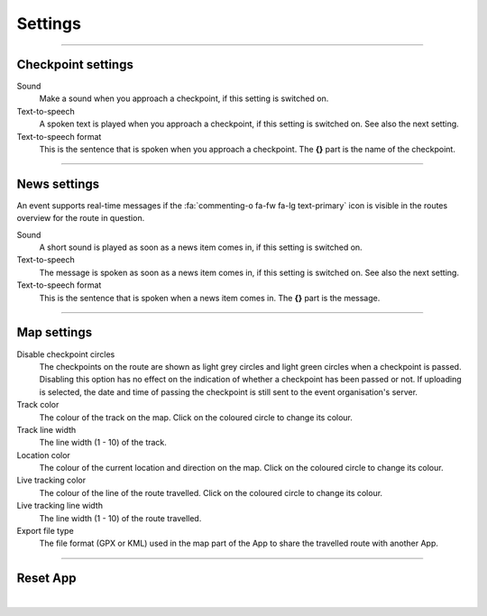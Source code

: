 Settings
========
.. panels::
   :container: container-lg
   :column: col-lg-6 col-md-12 col-sm-12

   .. raw:: html

      <div style="padding:159.72% 0 0 0;position:relative;"><iframe src="https://player.vimeo.com/video/595173094?title=0&byline=0&portrait=0" style="position:absolute;top:0;left:0;width:100%;height:100%;" frameborder="0" allow="autoplay; fullscreen; picture-in-picture" allowfullscreen></iframe></div><script src="https://player.vimeo.com/api/player.js"></script>
   ---
   All changes made to the settings are applied immediately.

----

Checkpoint settings
-------------------

Sound
  Make a sound when you approach a checkpoint, if this setting is switched on.

Text-to-speech
  A spoken text is played when you approach a checkpoint, if this setting is switched on. See also the next setting.

Text-to-speech format
  This is the sentence that is spoken when you approach a checkpoint. The **{}** part is the name of the checkpoint.

----

News settings
-------------
An event supports real-time messages if the :fa:`commenting-o fa-fw fa-lg text-primary` icon is visible in the routes overview for the route in question.

Sound
  A short sound is played as soon as a news item comes in, if this setting is switched on.

Text-to-speech
  The message is spoken as soon as a news item comes in, if this setting is switched on. See also the next setting.

Text-to-speech format
  This is the sentence that is spoken when a news item comes in. The **{}** part is the message.

----

Map settings
------------

Disable checkpoint circles
  The checkpoints on the route are shown as light grey circles and light green circles when a checkpoint is passed.
  Disabling this option has no effect on the indication of whether a checkpoint has been passed or not.
  If uploading is selected, the date and time of passing the checkpoint is still sent to the event organisation's server.

Track color
  The colour of the track on the map. Click on the coloured circle to change its colour.

Track line width
  The line width (1 - 10) of the track.

Location color
  The colour of the current location and direction on the map. Click on the coloured circle to change its colour.
     
Live tracking color
  The colour of the line of the route travelled. Click on the coloured circle to change its colour.

Live tracking line width
  The line width (1 - 10) of the route travelled.

Export file type
  The file format (GPX or KML) used in the map part of the App to share the travelled route with another App.

----

Reset App
---------
.. panels::
   :container: container-lg
   :column: col-lg-6 col-md-12 col-sm-12

   .. figure:: ../_static/images/getting-started/Settings-reset.png
      :target: ../_static/images/getting-started/Settings-reset.png
      :alt: Settings reset

      Reset App screen
   ---
   Reset all settings to their default values. This does not affect existing tracks that have been or will be travelled.

|
